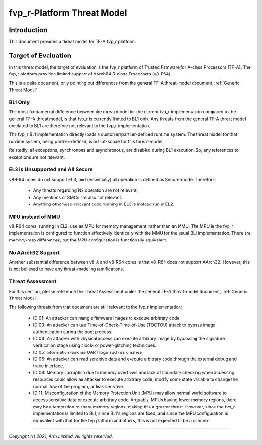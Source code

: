 fvp_r-Platform Threat Model
***************************

************************
Introduction
************************
This document provides a threat model for TF-A fvp_r platform.

************************
Target of Evaluation
************************
In this threat model, the target of evaluation is the fvp_r platform of Trusted
Firmware for A-class Processors (TF-A).  The fvp_r platform provides limited
support of AArch64 R-class Processors (v8-R64).

This is a delta document, only pointing out differences from the general TF-A
threat-model document, :ref:`Generic Threat Model`

BL1 Only
========
The most fundamental difference between the threat model for the current fvp_r
implementation compared to the general TF-A threat model, is that fvp_r is
currently limited to BL1 only.  Any threats from the general TF-A threat model
unrelated to BL1 are therefore not relevant to the fvp_r implementation.

The fvp_r BL1 implementation directly loads a customer/partner-defined runtime
system.  The threat model for that runtime system, being partner-defined, is
out-of-scope for this threat-model.

Relatedly, all exceptions, synchronous and asynchronous, are disabled during BL1
execution.  So, any references to exceptions are not relevant.

EL3 is Unsupported and All Secure
=================================
v8-R64 cores do not support EL3, and (essentially) all operation is defined as
Secure-mode.  Therefore:

    - Any threats regarding NS operation are not relevant.

    - Any mentions of SMCs are also not relevant.

    - Anything otherwise-relevant code running in EL3 is instead run in EL2.

MPU instead of MMU
==================
v8-R64 cores, running in EL2, use an MPU for memory management, rather than an
MMU.  The MPU in the fvp_r implementation is configured to function effectively
identically with the MMU for the usual BL1 implementation.  There are
memory-map differences, but the MPU configuration is functionally equivalent.

No AArch32 Support
==================
Another substantial difference between v8-A and v8-R64 cores is that v8-R64 does
not support AArch32.  However, this is not believed to have any threat-modeling
ramifications.


Threat Assessment
=================
For this section, please reference the Threat Assessment under the general TF-A
threat-model document, :ref:`Generic Threat Model`

The following threats from that document are still relevant to the fvp_r
implementation:

    - ID 01:  An attacker can mangle firmware images to execute arbitrary code.

    - ID 03:  An attacker can use Time-of-Check-Time-of-Use (TOCTOU) attack to
      bypass image authentication during the boot process.

    - ID 04:  An attacker with physical access can execute arbitrary image by
      bypassing the signature verification stage using clock- or power-glitching
      techniques.

    - ID 05:  Information leak via UART logs such as crashes

    - ID 06:  An attacker can read sensitive data and execute arbitrary code
      through the external debug and trace interface.

    - ID 08:  Memory corruption due to memory overflows and lack of boundary
      checking when accessing resources could allow an attacker to execute 
      arbitrary code, modify some state variable to change the normal flow of
      the program, or leak sensitive.

    - ID 11:  Misconfiguration of the Memory Protection Unit (MPU) may allow
      normal world software to access sensitive data or execute arbitrary code.
      Arguably, MPUs having fewer memory regions, there may be a temptation to
      share memory regions, making this a greater threat.  However, since the
      fvp_r implementation is limited to BL1, since BL1's regions are fixed,
      and since the MPU configuration is equivalent with that for the fvp
      platform and others, this is not expected to be a concern.



--------------

*Copyright (c) 2021, Arm Limited. All rights reserved.*
